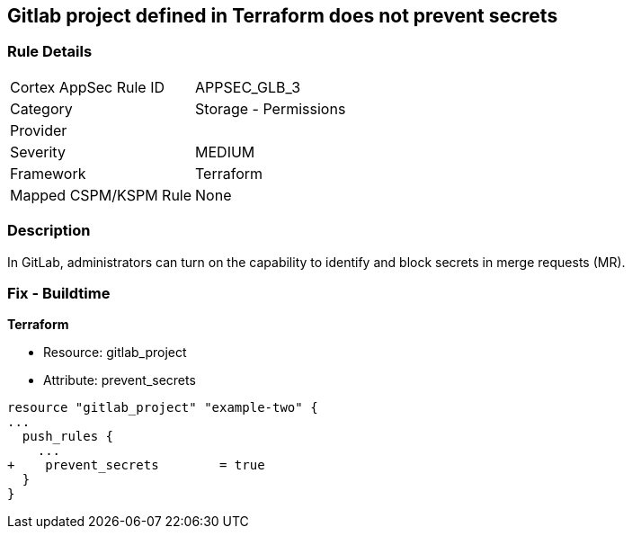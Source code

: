 == Gitlab project defined in Terraform does not prevent secrets
// Gitlab project does not prevent pushing secrets in merge requests


=== Rule Details

[cols="1,2"]
|===
|Cortex AppSec Rule ID |APPSEC_GLB_3
|Category |Storage - Permissions
|Provider |
|Severity |MEDIUM
|Framework |Terraform
|Mapped CSPM/KSPM Rule |None
|===


=== Description 


In GitLab, administrators can turn on the capability to identify and block secrets in merge requests (MR).

=== Fix - Buildtime


*Terraform* 


* Resource: gitlab_project
* Attribute: prevent_secrets


[source,go]
----
resource "gitlab_project" "example-two" {
...
  push_rules {
    ...
+    prevent_secrets        = true
  }
}
----

